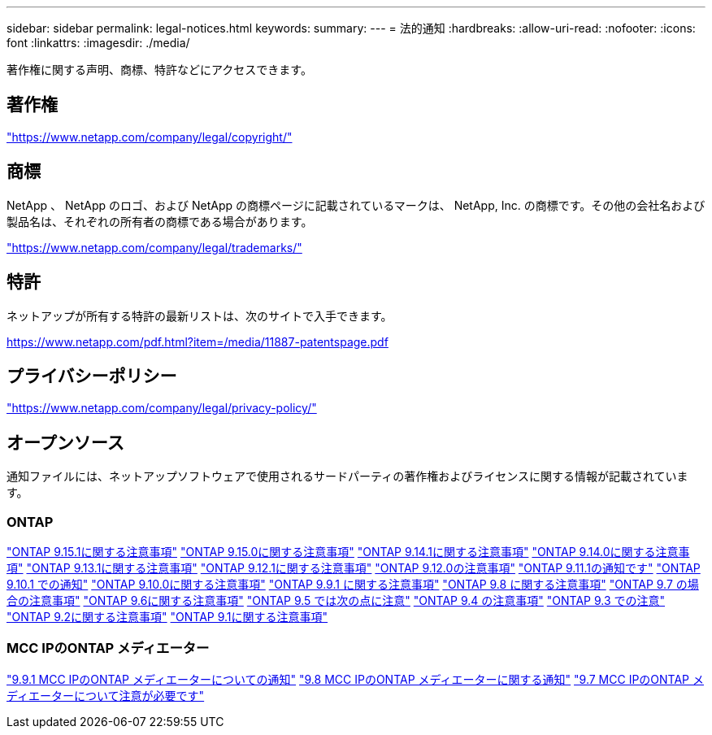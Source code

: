---
sidebar: sidebar 
permalink: legal-notices.html 
keywords:  
summary:  
---
= 法的通知
:hardbreaks:
:allow-uri-read: 
:nofooter: 
:icons: font
:linkattrs: 
:imagesdir: ./media/


[role="lead"]
著作権に関する声明、商標、特許などにアクセスできます。



== 著作権

link:https://www.netapp.com/company/legal/copyright/["https://www.netapp.com/company/legal/copyright/"^]



== 商標

NetApp 、 NetApp のロゴ、および NetApp の商標ページに記載されているマークは、 NetApp, Inc. の商標です。その他の会社名および製品名は、それぞれの所有者の商標である場合があります。

link:https://www.netapp.com/company/legal/trademarks/["https://www.netapp.com/company/legal/trademarks/"^]



== 特許

ネットアップが所有する特許の最新リストは、次のサイトで入手できます。

link:https://www.netapp.com/pdf.html?item=/media/11887-patentspage.pdf["https://www.netapp.com/pdf.html?item=/media/11887-patentspage.pdf"^]



== プライバシーポリシー

link:https://www.netapp.com/company/legal/privacy-policy/["https://www.netapp.com/company/legal/privacy-policy/"^]



== オープンソース

通知ファイルには、ネットアップソフトウェアで使用されるサードパーティの著作権およびライセンスに関する情報が記載されています。



=== ONTAP

link:https://library.netapp.com/ecm/ecm_download_file/ECMLP3318279["ONTAP 9.15.1に関する注意事項"^]
link:https://library.netapp.com/ecm/ecm_download_file/ECMLP3320066["ONTAP 9.15.0に関する注意事項"^]
link:https://library.netapp.com/ecm/ecm_download_file/ECMLP2886725["ONTAP 9.14.1に関する注意事項"^]
link:https://library.netapp.com/ecm/ecm_download_file/ECMLP2886298["ONTAP 9.14.0に関する注意事項"^]
link:https://library.netapp.com/ecm/ecm_download_file/ECMLP2885801["ONTAP 9.13.1に関する注意事項"^]
link:https://library.netapp.com/ecm/ecm_download_file/ECMLP2884813["ONTAP 9.12.1に関する注意事項"^]
link:https://library.netapp.com/ecm/ecm_download_file/ECMLP2883760["ONTAP 9.12.0の注意事項"^]
link:https://library.netapp.com/ecm/ecm_download_file/ECMLP2882103["ONTAP 9.11.1の通知です"^]
link:https://library.netapp.com/ecm/ecm_download_file/ECMLP2879817["ONTAP 9.10.1 での通知"^]
link:https://library.netapp.com/ecm/ecm_download_file/ECMLP2878927["ONTAP 9.10.0に関する注意事項"^]
link:https://library.netapp.com/ecm/ecm_download_file/ECMLP2876856["ONTAP 9.9.1 に関する注意事項"^]
link:https://library.netapp.com/ecm/ecm_download_file/ECMLP2873871["ONTAP 9.8 に関する注意事項"^]
link:https://library.netapp.com/ecm/ecm_download_file/ECMLP2860921["ONTAP 9.7 の場合の注意事項"^]
link:https://library.netapp.com/ecm/ecm_download_file/ECMLP2855145["ONTAP 9.6に関する注意事項"^]
link:https://library.netapp.com/ecm/ecm_download_file/ECMLP2850702["ONTAP 9.5 では次の点に注意"^]
link:https://library.netapp.com/ecm/ecm_download_file/ECMLP2844310["ONTAP 9.4 の注意事項"^]
link:https://library.netapp.com/ecm/ecm_download_file/ECMLP2839209["ONTAP 9.3 での注意"^]
link:https://library.netapp.com/ecm/ecm_download_file/ECMLP2702054["ONTAP 9.2に関する注意事項"^]
link:https://library.netapp.com/ecm/ecm_download_file/ECMLP2516795["ONTAP 9.1に関する注意事項"^]



=== MCC IPのONTAP メディエーター

link:https://library.netapp.com/ecm/ecm_download_file/ECMLP2870521["9.9.1 MCC IPのONTAP メディエーターについての通知"^]
link:https://library.netapp.com/ecm/ecm_download_file/ECMLP2870521["9.8 MCC IPのONTAP メディエーターに関する通知"^]
link:https://library.netapp.com/ecm/ecm_download_file/ECMLP2870521["9.7 MCC IPのONTAP メディエーターについて注意が必要です"^]
